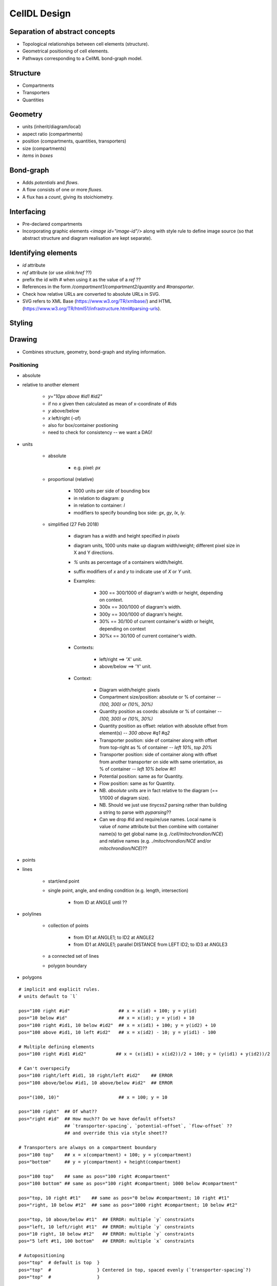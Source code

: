 CellDL Design
=============

Separation of abstract concepts
-------------------------------

* Topological relationships between cell elements (structure).
* Geometrical positioning of cell elements.
* Pathways corresponding to a CellML bond-graph model.


Structure
---------

* Compartments
* Transporters
* Quantities


Geometry
--------

* units (inherit/diagram/local)
* aspect ratio (compartments)
* position (compartments, quantities, transporters)
* size (compartments)
* `items` in `boxes`

Bond-graph
----------

* Adds `potentials` and `flows`.
* A flow consists of one or more `fluxes`.
* A flux has a `count`, giving its stoichiometry.

Interfacing
-----------

* Pre-declared compartments
* Incorporating graphic elements `<image id="image-id"/>` along with style rule to
  define image source (so that abstract structure and diagram realisation are kept
  separate).


Identifying elements
--------------------

* `id` attribute
* `ref` attribute (or use `xlink:href` ??)
* prefix the id with `#` when using it as the value of a `ref` ??

* References in the form `/compartment1/compartment2/quantity` and `#transporter`.
* Check how relative URLs are converted to absolute URLs in SVG.
* SVG refers to XML Base (https://www.w3.org/TR/xmlbase/) and HTML (https://www.w3.org/TR/html51/infrastructure.html#parsing-urls).


Styling
-------

Drawing
-------

* Combines structure, geometry, bond-graph and styling information.

Positioning
~~~~~~~~~~~

* absolute
* relative to another element

    - `y="10px above #id1 #id2"`
    - if no `x` given then calculated as mean of x-coordinate of #ids
    - `y` above/below
    - `x` left/right (-of)
    - also for box/container postioning
    - need to check for consistency -- we want a DAG!

* units

    - absolute

        + e.g. pixel: `px`

    - proportional (relative)

        + 1000 units per side of bounding box
        + in relation to diagram: `g`
        + in relation to container: `l`
        + modifiers to specify bounding box side: `gx`, `gy`, `lx`, `ly`.

    - simplified (27 Feb 2018)

        + diagram has a width and height specified in `pixels`
        + diagram units, 1000 units make up diagram width/weight; different
          pixel size in X and Y directions.
        + `%` units as percentage of a containers width/height.
        + suffix modifiers of `x` and `y` to indicate use of `X` or `Y` unit.
        + Examples:

            * 300 == 300/1000 of diagram's width or height, depending on
              context.
            * 300x == 300/1000 of diagram's width.
            * 300y == 300/1000 of diagram's height.
            * 30% == 30/100 of current container's width or height, depending
              on context
            * 30%x == 30/100 of current container's width.

        + Contexts:

            * left/right ==> 'X' unit.
            * above/below ==> 'Y' unit.

        + Context:

            * Diagram width/height: pixels
            * Compartment size/position: absolute or % of container -- `(100, 300)` or `(10%, 30%)`
            * Quantity position as coords: absolute or % of container -- `(100, 300)` or `(10%, 30%)`
            * Quantity position as offset: relation with absolute offset from element(s) -- `300 above #q1 #q2`
            * Transporter position: side of container along with offset from
              top-right as % of container -- `left 10%`, `top 20%`
            * Transporter position: side of container along with offset from
              another transporter on side with same orientation, as % of container -- `left 10% below #t1`
            * Potential position: same as for Quantity.
            * Flow position: same as for Quantity.
            * NB. `absolute` units are in fact relative to the diagram (== 1/1000 of diagram size).
            * NB. Should we just use `tinycss2` parsing rather than building a string to parse
              with `pyparsing`??
            * Can we drop #id and require/use names. Local name is value of `name` attribute but
              then combine with container name(s) to get global name (e.g. `/cell/mitochrondion/NCE`)
              and relative names (e.g. `./mitochrondion/NCE` and/or `mitochrondion/NCE`)??

* points
* lines

    - start/end point
    - single point, angle, and ending condition (e.g. length, intersection)

        + from ID at ANGLE until ??

* polylines

    - collection of points

        + from ID1 at ANGLE1; to ID2 at ANGLE2
        + from ID1 at ANGLE1; parallel DISTANCE from LEFT ID2; to ID3 at ANGLE3

    - a connected set of lines
    - polygon boundary

* polygons


::

    # implicit and explicit rules.
    # units default to `l`

    pos="100 right #id"                  ## x = x(id) + 100; y = y(id)
    pos="10 below #id"                   ## x = x(id); y = y(id) + 10
    pos="100 right #id1, 10 below #id2"  ## x = x(id1) + 100; y = y(id2) + 10
    pos="100 above #id1, 10 left #id2"   ## x = x(id2) - 10; y = y(id1) - 100

    # Multiple defining elements
    pos="100 right #id1 #id2"           ## x = (x(id1) + x(id2))/2 + 100; y = (y(id1) + y(id2))/2

    # Can't overspecify
    pos="100 right/left #id1, 10 right/left #id2"    ## ERROR
    pos="100 above/below #id1, 10 above/below #id2"  ## ERROR

    pos="(100, 10)"                      ## x = 100; y = 10

    pos="100 right"  ## Of what??
    pos="right #id"  ## How much?? Do we have default offsets?
                     ## `transporter-spacing`, `potential-offset`, `flow-offset` ??
                     ## and override this via style sheet??

    # Transporters are always on a compartment boundary
    pos="100 top"    ## x = x(compartment) + 100; y = y(compartment)
    pos="bottom"     ## y = y(compartment) + height(compartment)

    pos="100 top"    ## same as pos="100 right #compartment"
    pos="100 bottom" ## same as pos="100 right #compartment; 1000 below #compartment"

    pos="top, 10 right #t1"    ## same as pos="0 below #compartment; 10 right #t1"
    pos="right, 10 below #t2"  ## same as pos="1000 right #compartment; 10 below #t2"

    pos="top, 10 above/below #t1"  ## ERROR: multiple `y` constraints
    pos="left, 10 left/right #t1"  ## ERROR: multiple `y` constraints
    pos="10 right, 10 below #t2"   ## ERROR: multiple `y` constraints
    pos="5 left #t1, 100 bottom"   ## ERROR: multiple `x` constraints

    # Autopositioning
    pos="top"  # default is top  }
    pos="top"  #                 } Centered in top, spaced evenly (`transporter-spacing`?)
    pos="top"  #                 }



    Transporter posn:

    <posn> ::=  <side> [ , <offset> ]
    <offset> ::= <length>  // From top/left of compartment
              |  <length> <reln> <element-ref>


    Compartment posn:

    Compartment size:

    Quantity/Potential/Flow posn:


